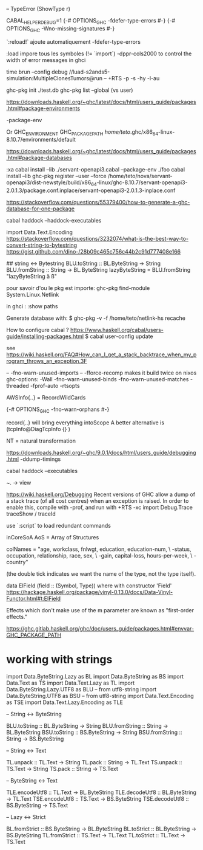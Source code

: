 -- TypeError (ShowType r)

CABAL_HELPER_DEBUG=1
{-# OPTIONS_GHC -fdefer-type-errors #-}
{-# OPTIONS_GHC -Wno-missing-signatures #-}

 `:reload!` ajoute automatiquement -fdefer-type-errors

:load impore tous les symboles (!= `import`)
-dppr-cols2000 to control the width of error messages in ghci

time brun --config debug //luad-s2ands5-simulation:MultipleClonesTumors@run -- +RTS -p -s -hy -l-au

# working with ghc-pkg
ghc-pkg init ./test.db
ghc-pkg list --global  (vs user)

https://downloads.haskell.org/~ghc/latest/docs/html/users_guide/packages.html#package-environments

-package-env

Or GHC_ENVIRONMENT
GHC_PACKAGE_PATH
/home/teto/.ghc/x86_64-linux-8.10.7/environments/default

https://downloads.haskell.org/~ghc/latest/docs/html/users_guide/packages.html#package-databases

:xa
cabal install --lib ./servant-openapi3.cabal --package-env ./foo
cabal install --lib
ghc-pkg register --user --force /home/teto/nova/servant-openapi3/dist-newstyle/build/x86_64-linux/ghc-8.10.7/servant-openapi3-2.0.1.3/package.conf.inplace/servant-openapi3-2.0.1.3-inplace.conf 

https://stackoverflow.com/questions/55379400/how-to-generate-a-ghc-database-for-one-package

cabal haddock --haddock-executables

# How to convert between Text/String/ByteString
import Data.Text.Encoding
https://stackoverflow.com/questions/3232074/what-is-the-best-way-to-convert-string-to-bytestring
https://gist.github.com/dino-/28b09c465c756c44b2c91d777408e166

## string <-> Bytestring
BLU.toString   :: BL.ByteString -> String
BLU.fromString :: String -> BL.ByteString
lazyByteString = BLU.fromString "lazyByteString ä ß"

pour savoir d'ou le pkg est importe:
	ghc-pkg find-module System.Linux.Netlink

in ghci :
:show paths

Generate database with:
$ ghc-pkg -v -f /home/teto/netlink-hs  recache


How to configure cabal ?
https://www.haskell.org/cabal/users-guide/installing-packages.html
$ cabal user-config update

see https://wiki.haskell.org/FAQ#How_can_I_get_a_stack_backtrace_when_my_program_throws_an_exception.3F

    -- -fno-warn-unused-imports 
    -- -fforce-recomp  makes it build twice on nixos
    ghc-options: -Wall -fno-warn-unused-binds -fno-warn-unused-matches -threaded -fprof-auto -rtsopts

AWSInfo{..} = RecordWildCards

# to disable errors
{-# OPTIONS_GHC -fno-warn-orphans #-}

# to select only some fields in a record: RecordWildCards
record{..} will bring everything intoScope
A better alternative is (tcpInfo@DiagTcpInfo {} )


# acronyms
NT = natural transformation


# how to debug timing
https://downloads.haskell.org/~ghc/9.0.1/docs/html/users_guide/debugging.html
-ddump-timings


# 
cabal haddock --executables

# Lenses
~. -> view

# Debug
https://wiki.haskell.org/Debugging
Recent versions of GHC allow a dump of a stack trace (of all cost centres) when an exception is raised. In order to enable this, compile with -prof, and run with +RTS -xc
import Debug.Trace
traceShow / traceId

# ghci 
use `:script` to load redundant commands

# Frames

inCoreSoA
AoS = Array of Structures

# Multiline strings
        colNames = "age, workclass, fnlwgt, education, education-num, \
                   \marital-status, occupation, relationship, race, sex, \
                   \capital-gain, capital-loss, hours-per-week, \
                   \native-country\n"

# Template Haskell
(the double tick indicates we want the name of the type, not the type itself).


data ElField (field :: (Symbol, Type)) where
with constructor 'Field'
https://hackage.haskell.org/package/vinyl-0.13.0/docs/Data-Vinyl-Functor.html#t:ElField

# polysemy
Effects which don't make use of the m parameter are known as "first-order effects."


https://ghc.gitlab.haskell.org/ghc/doc/users_guide/packages.html#envvar-GHC_PACKAGE_PATH

* working with strings

import Data.ByteString.Lazy as BL
import Data.ByteString as BS
import Data.Text as TS
import Data.Text.Lazy as TL
import Data.ByteString.Lazy.UTF8 as BLU -- from utf8-string
import Data.ByteString.UTF8 as BSU      -- from utf8-string
import Data.Text.Encoding as TSE
import Data.Text.Lazy.Encoding as TLE

-- String <-> ByteString

BLU.toString   :: BL.ByteString -> String
BLU.fromString :: String -> BL.ByteString
BSU.toString   :: BS.ByteString -> String
BSU.fromString :: String -> BS.ByteString

-- String <-> Text

TL.unpack :: TL.Text -> String
TL.pack   :: String -> TL.Text
TS.unpack :: TS.Text -> String
TS.pack   :: String -> TS.Text

-- ByteString <-> Text

TLE.encodeUtf8 :: TL.Text -> BL.ByteString
TLE.decodeUtf8 :: BL.ByteString -> TL.Text
TSE.encodeUtf8 :: TS.Text -> BS.ByteString
TSE.decodeUtf8 :: BS.ByteString -> TS.Text

-- Lazy <-> Strict

BL.fromStrict :: BS.ByteString -> BL.ByteString
BL.toStrict   :: BL.ByteString -> BS.ByteString
TL.fromStrict :: TS.Text -> TL.Text
TL.toStrict   :: TL.Text -> TS.Text

